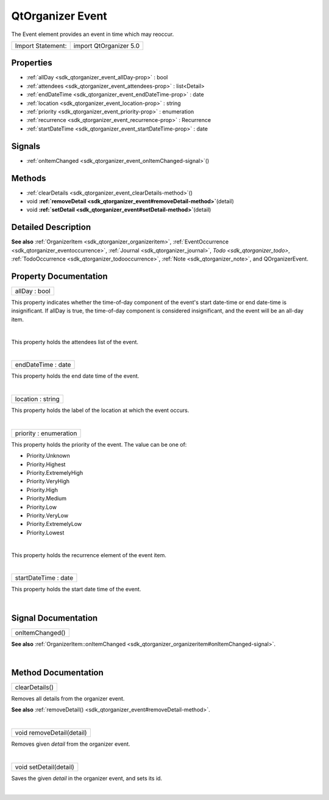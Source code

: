 .. _sdk_qtorganizer_event:
QtOrganizer Event
=================

The Event element provides an event in time which may reoccur.

+---------------------+--------------------------+
| Import Statement:   | import QtOrganizer 5.0   |
+---------------------+--------------------------+

Properties
----------

-  :ref:`allDay <sdk_qtorganizer_event_allDay-prop>` : bool
-  :ref:`attendees <sdk_qtorganizer_event_attendees-prop>` :
   list<Detail>
-  :ref:`endDateTime <sdk_qtorganizer_event_endDateTime-prop>` :
   date
-  :ref:`location <sdk_qtorganizer_event_location-prop>` : string
-  :ref:`priority <sdk_qtorganizer_event_priority-prop>` :
   enumeration
-  :ref:`recurrence <sdk_qtorganizer_event_recurrence-prop>` :
   Recurrence
-  :ref:`startDateTime <sdk_qtorganizer_event_startDateTime-prop>`
   : date

Signals
-------

-  :ref:`onItemChanged <sdk_qtorganizer_event_onItemChanged-signal>`\ ()

Methods
-------

-  :ref:`clearDetails <sdk_qtorganizer_event_clearDetails-method>`\ ()
-  void
   **:ref:`removeDetail <sdk_qtorganizer_event#removeDetail-method>`**\ (detail)
-  void
   **:ref:`setDetail <sdk_qtorganizer_event#setDetail-method>`**\ (detail)

Detailed Description
--------------------

**See also** :ref:`OrganizerItem <sdk_qtorganizer_organizeritem>`,
:ref:`EventOccurrence <sdk_qtorganizer_eventoccurrence>`,
:ref:`Journal <sdk_qtorganizer_journal>`, `Todo <sdk_qtorganizer_todo>`,
:ref:`TodoOccurrence <sdk_qtorganizer_todooccurrence>`,
:ref:`Note <sdk_qtorganizer_note>`, and QOrganizerEvent.

Property Documentation
----------------------

.. _sdk_qtorganizer_event_allDay-prop:

+--------------------------------------------------------------------------+
|        \ allDay : bool                                                   |
+--------------------------------------------------------------------------+

This property indicates whether the time-of-day component of the event's
start date-time or end date-time is insignificant. If allDay is true,
the time-of-day component is considered insignificant, and the event
will be an all-day item.

| 

.. _sdk_qtorganizer_event_-prop:

+--------------------------------------------------------------------------+
| :ref:` <>`\ attendees : list<`Detail <sdk_qtorganizer_detail>`>           |
+--------------------------------------------------------------------------+

This property holds the attendees list of the event.

| 

.. _sdk_qtorganizer_event_endDateTime-prop:

+--------------------------------------------------------------------------+
|        \ endDateTime : date                                              |
+--------------------------------------------------------------------------+

This property holds the end date time of the event.

| 

.. _sdk_qtorganizer_event_location-prop:

+--------------------------------------------------------------------------+
|        \ location : string                                               |
+--------------------------------------------------------------------------+

This property holds the label of the location at which the event occurs.

| 

.. _sdk_qtorganizer_event_priority-prop:

+--------------------------------------------------------------------------+
|        \ priority : enumeration                                          |
+--------------------------------------------------------------------------+

This property holds the priority of the event. The value can be one of:

-  Priority.Unknown
-  Priority.Highest
-  Priority.ExtremelyHigh
-  Priority.VeryHigh
-  Priority.High
-  Priority.Medium
-  Priority.Low
-  Priority.VeryLow
-  Priority.ExtremelyLow
-  Priority.Lowest

| 

.. _sdk_qtorganizer_event_-prop:

+--------------------------------------------------------------------------+
| :ref:` <>`\ recurrence : `Recurrence <sdk_qtorganizer_recurrence>`     |
+--------------------------------------------------------------------------+

This property holds the recurrence element of the event item.

| 

.. _sdk_qtorganizer_event_startDateTime-prop:

+--------------------------------------------------------------------------+
|        \ startDateTime : date                                            |
+--------------------------------------------------------------------------+

This property holds the start date time of the event.

| 

Signal Documentation
--------------------

.. _sdk_qtorganizer_event_onItemChanged()-prop:

+--------------------------------------------------------------------------+
|        \ onItemChanged()                                                 |
+--------------------------------------------------------------------------+

**See also**
:ref:`OrganizerItem::onItemChanged <sdk_qtorganizer_organizeritem#onItemChanged-signal>`.

| 

Method Documentation
--------------------

.. _sdk_qtorganizer_event_clearDetails-method:

+--------------------------------------------------------------------------+
|        \ clearDetails()                                                  |
+--------------------------------------------------------------------------+

Removes all details from the organizer event.

**See also**
:ref:`removeDetail() <sdk_qtorganizer_event#removeDetail-method>`.

| 

.. _sdk_qtorganizer_event_void removeDetail-method:

+--------------------------------------------------------------------------+
|        \ void removeDetail(detail)                                       |
+--------------------------------------------------------------------------+

Removes given *detail* from the organizer event.

| 

.. _sdk_qtorganizer_event_void setDetail-method:

+--------------------------------------------------------------------------+
|        \ void setDetail(detail)                                          |
+--------------------------------------------------------------------------+

Saves the given *detail* in the organizer event, and sets its id.

| 
